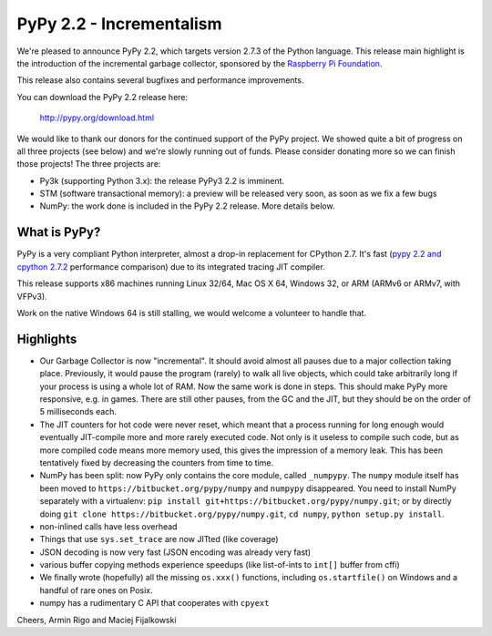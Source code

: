 =======================================
PyPy 2.2 - Incrementalism
=======================================

We're pleased to announce PyPy 2.2, which targets version 2.7.3 of the Python
language. This release main highlight is the introduction of the incremental
garbage collector, sponsored by the `Raspberry Pi Foundation`_.

This release also contains several bugfixes and performance improvements. 

You can download the PyPy 2.2 release here:

    http://pypy.org/download.html

We would like to thank our donors for the continued support of the PyPy
project. We showed quite a bit of progress on all three projects (see below)
and we're slowly running out of funds.
Please consider donating more so we can finish those projects!  The three
projects are:

* Py3k (supporting Python 3.x): the release PyPy3 2.2 is imminent.

* STM (software transactional memory): a preview will be released very soon,
  as soon as we fix a few bugs

* NumPy: the work done is included in the PyPy 2.2 release. More details below.

.. _`Raspberry Pi Foundation`: http://www.raspberrypi.org

What is PyPy?
=============

PyPy is a very compliant Python interpreter, almost a drop-in replacement for
CPython 2.7. It's fast (`pypy 2.2 and cpython 2.7.2`_ performance comparison)
due to its integrated tracing JIT compiler.

This release supports x86 machines running Linux 32/64, Mac OS X 64, Windows
32, or ARM (ARMv6 or ARMv7, with VFPv3).

Work on the native Windows 64 is still stalling, we would welcome a volunteer
to handle that.

.. _`pypy 2.2 and cpython 2.7.2`: http://speed.pypy.org

Highlights
==========

* Our Garbage Collector is now "incremental".  It should avoid almost
  all pauses due to a major collection taking place.  Previously, it
  would pause the program (rarely) to walk all live objects, which
  could take arbitrarily long if your process is using a whole lot of
  RAM.  Now the same work is done in steps.  This should make PyPy
  more responsive, e.g. in games.  There are still other pauses, from
  the GC and the JIT, but they should be on the order of 5
  milliseconds each.

* The JIT counters for hot code were never reset, which meant that a
  process running for long enough would eventually JIT-compile more
  and more rarely executed code.  Not only is it useless to compile
  such code, but as more compiled code means more memory used, this
  gives the impression of a memory leak.  This has been tentatively
  fixed by decreasing the counters from time to time.

* NumPy has been split: now PyPy only contains the core module, called
  ``_numpypy``.  The ``numpy`` module itself has been moved to
  ``https://bitbucket.org/pypy/numpy`` and ``numpypy`` disappeared.
  You need to install NumPy separately with a virtualenv:
  ``pip install git+https://bitbucket.org/pypy/numpy.git``;
  or by directly doing
  ``git clone https://bitbucket.org/pypy/numpy.git``,
  ``cd numpy``, ``python setup.py install``.

* non-inlined calls have less overhead

* Things that use ``sys.set_trace`` are now JITted (like coverage)

* JSON decoding is now very fast (JSON encoding was already very fast)

* various buffer copying methods experience speedups (like list-of-ints to
  ``int[]`` buffer from cffi)

* We finally wrote (hopefully) all the missing ``os.xxx()`` functions,
  including ``os.startfile()`` on Windows and a handful of rare ones
  on Posix.

* numpy has a rudimentary C API that cooperates with ``cpyext``

Cheers,
Armin Rigo and Maciej Fijalkowski
